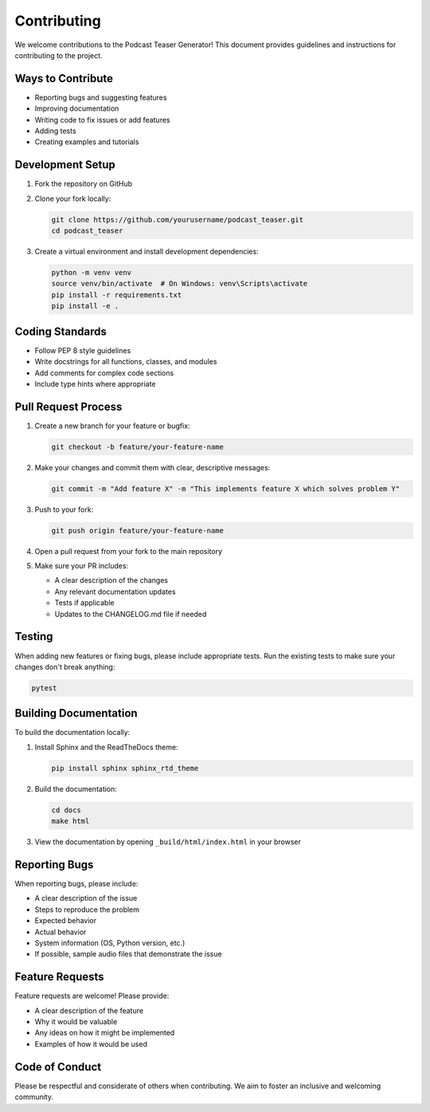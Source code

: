 Contributing
===========

We welcome contributions to the Podcast Teaser Generator! This document provides guidelines and instructions for contributing to the project.

Ways to Contribute
----------------

* Reporting bugs and suggesting features
* Improving documentation
* Writing code to fix issues or add features
* Adding tests
* Creating examples and tutorials

Development Setup
---------------

1. Fork the repository on GitHub
2. Clone your fork locally:

   .. code-block:: bash

       git clone https://github.com/yourusername/podcast_teaser.git
       cd podcast_teaser

3. Create a virtual environment and install development dependencies:

   .. code-block:: bash

       python -m venv venv
       source venv/bin/activate  # On Windows: venv\Scripts\activate
       pip install -r requirements.txt
       pip install -e .

Coding Standards
--------------

* Follow PEP 8 style guidelines
* Write docstrings for all functions, classes, and modules
* Add comments for complex code sections
* Include type hints where appropriate

Pull Request Process
-----------------

1. Create a new branch for your feature or bugfix:

   .. code-block:: bash

       git checkout -b feature/your-feature-name

2. Make your changes and commit them with clear, descriptive messages:

   .. code-block:: bash

       git commit -m "Add feature X" -m "This implements feature X which solves problem Y"

3. Push to your fork:

   .. code-block:: bash

       git push origin feature/your-feature-name

4. Open a pull request from your fork to the main repository

5. Make sure your PR includes:
   
   * A clear description of the changes
   * Any relevant documentation updates
   * Tests if applicable
   * Updates to the CHANGELOG.md file if needed

Testing
------

When adding new features or fixing bugs, please include appropriate tests. Run the existing tests to make sure your changes don't break anything:

.. code-block:: bash

    pytest

Building Documentation
--------------------

To build the documentation locally:

1. Install Sphinx and the ReadTheDocs theme:

   .. code-block:: bash

       pip install sphinx sphinx_rtd_theme

2. Build the documentation:

   .. code-block:: bash

       cd docs
       make html

3. View the documentation by opening ``_build/html/index.html`` in your browser

Reporting Bugs
------------

When reporting bugs, please include:

* A clear description of the issue
* Steps to reproduce the problem
* Expected behavior
* Actual behavior
* System information (OS, Python version, etc.)
* If possible, sample audio files that demonstrate the issue

Feature Requests
--------------

Feature requests are welcome! Please provide:

* A clear description of the feature
* Why it would be valuable
* Any ideas on how it might be implemented
* Examples of how it would be used

Code of Conduct
-------------

Please be respectful and considerate of others when contributing. We aim to foster an inclusive and welcoming community.
